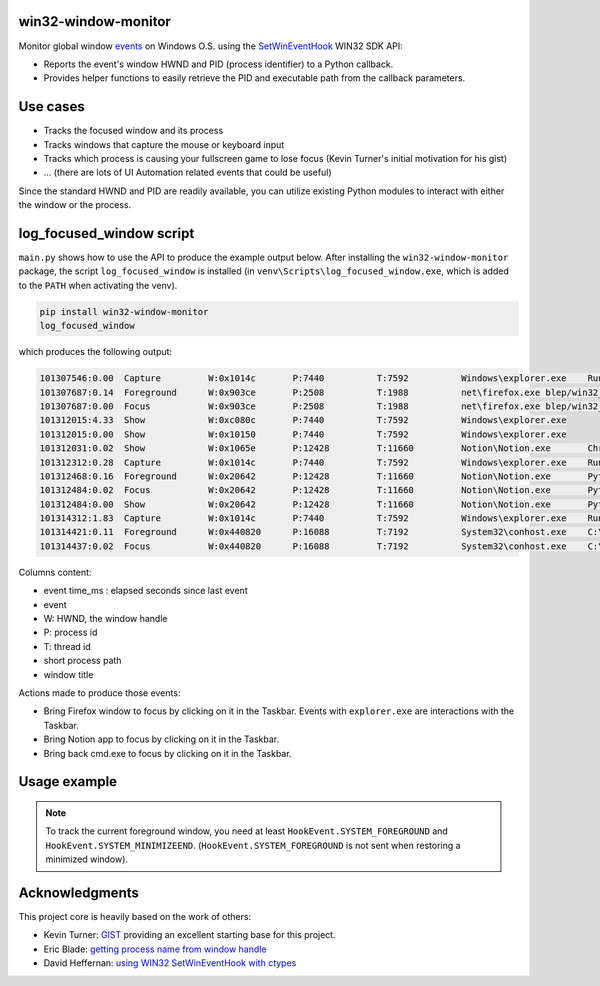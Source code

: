 win32-window-monitor
====================

Monitor global window `events <https://learn.microsoft.com/en-us/windows/win32/winauto/event-constants>`_
on Windows O.S. using the `SetWinEventHook <https://learn.microsoft.com/en-us/windows/win32/api/winuser/nf-winuser-setwineventhook>`_
WIN32 SDK API:

- Reports the event's window HWND and PID (process identifier) to a Python callback.

- Provides helper functions to easily retrieve the PID and executable path
  from the callback parameters.

Use cases
=========

- Tracks the focused window and its process
- Tracks windows that capture the mouse or keyboard input
- Tracks which process is causing your fullscreen game to lose focus (Kevin Turner's initial motivation for his gist)
- ... (there are lots of UI Automation related events that could be useful)

Since the standard HWND and PID are readily available, you can utilize
existing Python modules to interact with either the window or the process.


log_focused_window script
=========================

``main.py`` shows how to use the API to produce the example output below. After
installing the ``win32-window-monitor`` package, the script ``log_focused_window`` is installed (in
``venv\Scripts\log_focused_window.exe``, which is added to the ``PATH`` when activating the venv).


.. code-block:: batch

   pip install win32-window-monitor
   log_focused_window

which produces the following output:

.. code-block:: text

   101307546:0.00  Capture         W:0x1014c       P:7440          T:7592          Windows\explorer.exe    Running applications
   101307687:0.14  Foreground      W:0x903ce       P:2508          T:1988          net\firefox.exe blep/win32_window_monitor: Monitor change of the focused window on Windows O.S.. Reports the focused window HWND, pid and executable to a Python callback. — Mozilla Firefox
   101307687:0.00  Focus           W:0x903ce       P:2508          T:1988          net\firefox.exe blep/win32_window_monitor: Monitor change of the focused window on Windows O.S.. Reports the focused window HWND, pid and executable to a Python callback. — Mozilla Firefox
   101312015:4.33  Show            W:0xc080c       P:7440          T:7592          Windows\explorer.exe
   101312015:0.00  Show            W:0x10150       P:7440          T:7592          Windows\explorer.exe
   101312031:0.02  Show            W:0x1065e       P:12428         T:11660         Notion\Notion.exe       Chrome Legacy Window
   101312312:0.28  Capture         W:0x1014c       P:7440          T:7592          Windows\explorer.exe    Running applications
   101312468:0.16  Foreground      W:0x20642       P:12428         T:11660         Notion\Notion.exe       Python: automated CI/Release/doc/Wheel
   101312484:0.02  Focus           W:0x20642       P:12428         T:11660         Notion\Notion.exe       Python: automated CI/Release/doc/Wheel
   101312484:0.00  Show            W:0x20642       P:12428         T:11660         Notion\Notion.exe       Python: automated CI/Release/doc/Wheel
   101314312:1.83  Capture         W:0x1014c       P:7440          T:7592          Windows\explorer.exe    Running applications
   101314421:0.11  Foreground      W:0x440820      P:16088         T:7192          System32\conhost.exe    C:\Windows\System32\cmd.exe - python  -m win32_window_monitor.main
   101314437:0.02  Focus           W:0x440820      P:16088         T:7192          System32\conhost.exe    C:\Windows\System32\cmd.exe - python  -m win32_window_monitor.main

Columns content:

- event time_ms : elapsed seconds since last event
- event
- W: HWND, the window handle
- P: process id
- T: thread id
- short process path
- window title

Actions made to produce those events:

- Bring Firefox window to focus by clicking on it in the Taskbar. Events with
  ``explorer.exe`` are interactions with the Taskbar.
- Bring Notion app to focus by clicking on it in the Taskbar.
- Bring back cmd.exe to focus by clicking on it in the Taskbar.


Usage example
=============

.. note::
   To track the current foreground window, you need at least ``HookEvent.SYSTEM_FOREGROUND``
   and ``HookEvent.SYSTEM_MINIMIZEEND``. (``HookEvent.SYSTEM_FOREGROUND`` is not sent when
   restoring a minimized window).


.. code-block:: python
    # win32_window_monitor/main_usage_example.py
    from win32_window_monitor import *
    from ctypes import wintypes


    def on_event(win_event_hook_handle: HWINEVENTHOOK, event_id: int, hwnd: wintypes.HWND,
                 id_object: wintypes.LONG, id_child: wintypes.LONG,
                 event_thread_id: wintypes.DWORD,
                 event_time_ms: wintypes.DWORD):
        # Called from the thread running the Windows message loop.
        # HookEvent provides a nice str, and unlike enum.Enum accepts any integer value.
        event_id = HookEvent(event_id)
        title = get_window_title(hwnd)
        process_id = get_hwnd_process_id(event_thread_id, hwnd)
        exe_path = get_process_filename(process_id) if process_id else '?'
        print(f'{event_time_ms} {event_id} P{process_id} {exe_path} {title}')


    def main():
        # - init_com(): Initialize Windows COM (CoInitialize)
        # - post_quit_message_on_break_signal: Signal handlers to exit the
        # application when CTRL+C or CTRL+Break are pressed.
        with init_com(), post_quit_message_on_break_signal():
            # Converts the callback to the ctypes function type, and register it.
            win_event_proc = WinEventProcType(on_event)
            event_hook_handle = set_win_event_hook(win_event_proc, HookEvent.SYSTEM_FOREGROUND)

            # Run the Windows message loop until the WM_QUIT message is received
            # (sent by signal handlers above). If you have a graphic UI (TkInter, Qt...), it is
            # likely that your application already has a Windows message loop that
            # should be used instead.
            run_message_loop()

            unhook_win_event(event_hook_handle)


    if __name__ == '__main__':
        main()


Acknowledgments
===============

This project core is heavily based on the work of others:

- Kevin Turner: `GIST <https://gist.github.com/keturn/6695625>`_ providing an excellent starting base for this project.
- Eric Blade: `getting process name from window handle <https://mail.python.org/pipermail/python-win32/2009-July/009381.html>`_
- David Heffernan: `using WIN32 SetWinEventHook with ctypes <https://stackoverflow.com/questions/15849564/how-to-use-winapi-setwineventhook-in-python/15898768#15898768>`_
